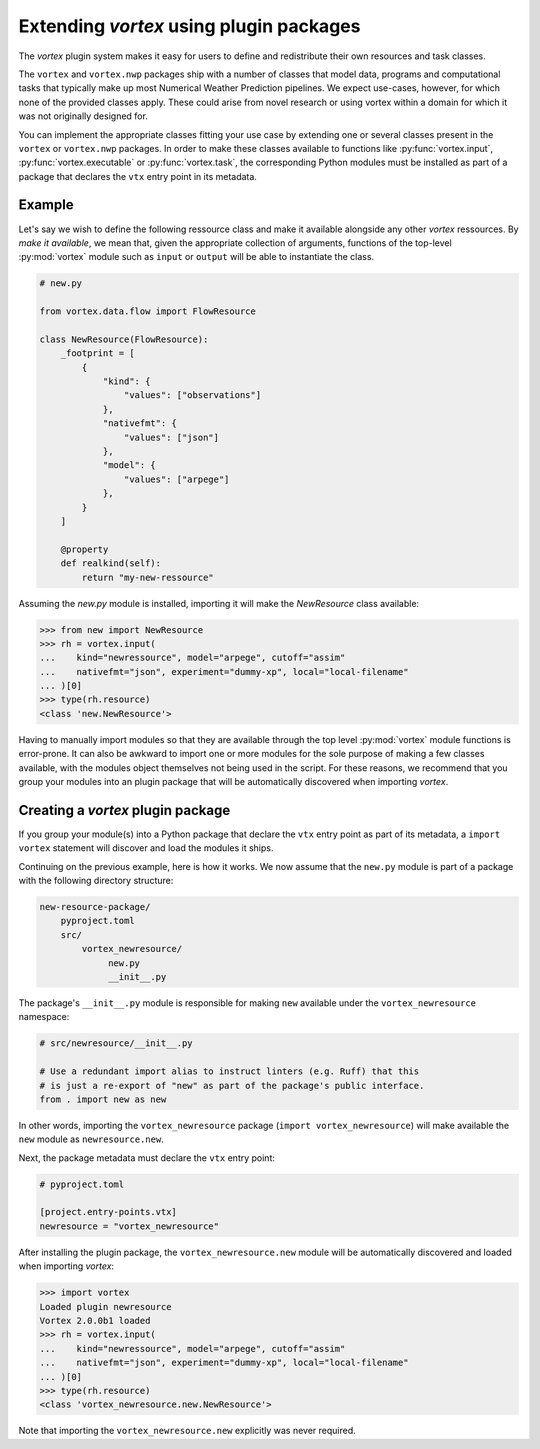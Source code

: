 ========================================
Extending *vortex* using plugin packages
========================================

The *vortex* plugin system makes it easy for users to define and
redistribute their own resources and task classes.

The ``vortex`` and ``vortex.nwp`` packages ship with a number of
classes that model data, programs and computational tasks that
typically make up most Numerical Weather Prediction pipelines.  We
expect use-cases, however, for which none of the provided classes
apply.  These could arise from novel research or using vortex within a
domain for which it was not originally designed for.

You can implement the appropriate classes fitting your use case by
extending one or several classes present in the ``vortex`` or
``vortex.nwp`` packages.  In order to make these classes available to
functions like :py:func:`vortex.input`, :py:func:`vortex.executable`
or :py:func:`vortex.task`, the corresponding Python modules must be
installed as part of a package that declares the ``vtx`` entry point
in its metadata.

Example
-------

Let's say we wish to define the following ressource class and make it
available alongside any other *vortex* ressources. By *make it
available*, we mean that, given the appropriate collection of
arguments, functions of the top-level :py:mod:`vortex` module such as
``input`` or ``output`` will be able to instantiate the class.

.. code:: python

    # new.py

    from vortex.data.flow import FlowResource
    
    class NewResource(FlowResource):
        _footprint = [
            {
                "kind": {
                    "values": ["observations"]
                },
                "nativefmt": {
                    "values": ["json"]
                },
                "model": {
                    "values": ["arpege"]
                },
            }
        ]
    
        @property
        def realkind(self):
            return "my-new-ressource"

Assuming the `new.py` module is installed, importing it will make the
`NewResource` class available:

.. code:: python

    >>> from new import NewResource
    >>> rh = vortex.input(
    ...    kind="newressource", model="arpege", cutoff="assim"
    ...    nativefmt="json", experiment="dummy-xp", local="local-filename"
    ... )[0]
    >>> type(rh.resource)
    <class 'new.NewResource'>

Having to manually import modules so that they are available through
the top level :py:mod:`vortex` module functions is error-prone.
It can also be awkward to import one or more modules for the sole
purpose of making a few classes available, with the modules object
themselves not being used in the script. For these reasons, we
recommend that you group your modules into an plugin package that will
be automatically discovered when importing *vortex*.

Creating a *vortex* plugin package
----------------------------------

If you group your module(s) into a Python package that declare the
``vtx`` entry point as part of its metadata, a ``import vortex``
statement will discover and load the modules it ships.

.. seealso::

   This guide assumes that you are familiar with writing Python
   package metadata.  If this is not the case, see the `Configuring
   metadata
   <https://packaging.python.org/en/latest/tutorials/packaging-projects/#configuring-metadata>`_
   section in the Python Packaging User Guide chapter on `Packaging
   Python Projects
   <https://packaging.python.org/en/latest/tutorials/packaging-projects/#packaging-python-projects>`_.

Continuing on the previous example, here is how it works. We now
assume that the ``new.py`` module is part of a package with the
following directory structure:

.. code::

    new-resource-package/
        pyproject.toml
        src/
            vortex_newresource/
                 new.py
                 __init__.py

The package's ``__init__.py`` module is responsible for making
``new`` available under the ``vortex_newresource`` namespace:

.. code:: python

    # src/newresource/__init__.py

    # Use a redundant import alias to instruct linters (e.g. Ruff) that this
    # is just a re-export of "new" as part of the package's public interface.
    from . import new as new


In other words, importing the ``vortex_newresource`` package (``import
vortex_newresource``) will make available the ``new`` module as
``newresource.new``.

Next, the package metadata must declare the ``vtx`` entry point:

.. code:: toml

    # pyproject.toml
	  
    [project.entry-points.vtx]
    newresource = "vortex_newresource"

.. seealso::

   See `Entry points specification <https://packaging.python.org/en/latest/specifications/entry-points/#entry-points>`_ in the Python Packaging User Guide for more information about declaring entry points.

After installing the plugin package, the ``vortex_newresource.new``
module will be automatically discovered and loaded when importing
*vortex*:

.. code:: python

   >>> import vortex
   Loaded plugin newresource
   Vortex 2.0.0b1 loaded
   >>> rh = vortex.input(
   ...    kind="newressource", model="arpege", cutoff="assim"
   ...    nativefmt="json", experiment="dummy-xp", local="local-filename"
   ... )[0]
   >>> type(rh.resource)
   <class 'vortex_newresource.new.NewResource'>

Note that importing the ``vortex_newresource.new`` explicitly was never
required.
